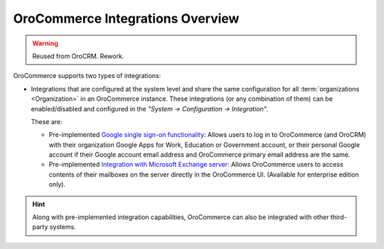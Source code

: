OroCommerce Integrations Overview
=================================

.. begin

.. warning:: Reused from OroCRM. Rework.

OroCommerce supports two types of integrations: 

- Integrations that are configured at the system level and share the same configuration for all :term:`organizations <Organization>` in an OroCommerce instance. These integrations (or any combination of them) can be enabled/disabled and configured in the *"System → Configuration → Integration"*.

  These are:

  - Pre-implemented `Google single sign-on functionality <../../system/configuration/integrations/google_single_sign_on.html>`_: Allows users to log in to OroCommerce (and OroCRM) with their organization Google Apps for Work, Education or Government account, or their personal Google account if their Google account email address and OroCommerce primary email address are the same.

  - Pre-implemented `Integration with Microsoft Exchange server <../../system/configuration/integrations/ms_exchange.html>`_: Allows OroCommerce users to access contents of their mailboxes on the server directly in the OroCommerce UI. (Available for enterprise edition only).

.. hint::

    Along with pre-implemented integration capabilities, OroCommerce can also be integrated with other third-party systems.
